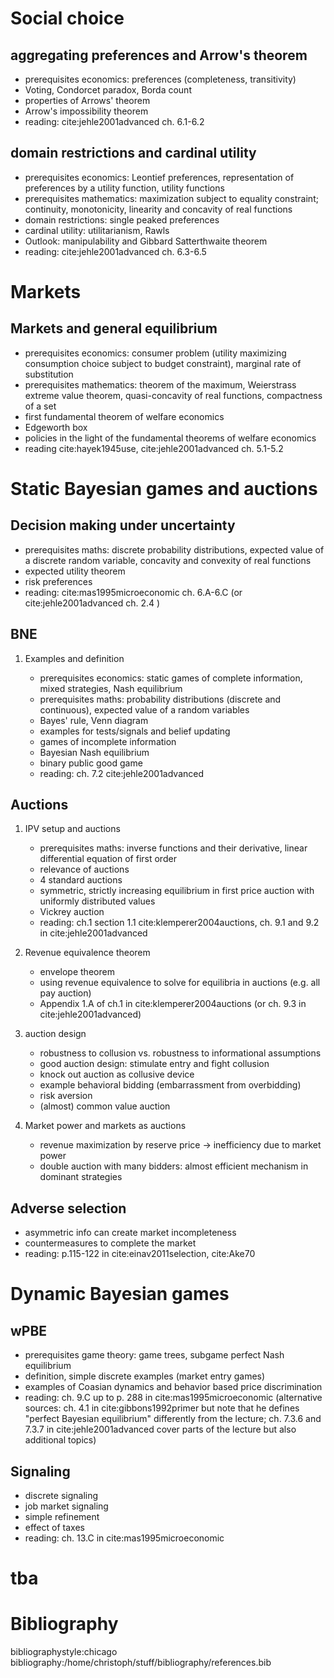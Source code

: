 #+Options: toc:nil H:2
#+Latex_Header: \usepackage{natbib}

* Social choice
** aggregating preferences and Arrow's theorem
   - prerequisites economics: preferences (completeness, transitivity) 
   - Voting, Condorcet paradox, Borda count
   - properties of Arrows' theorem
   - Arrow's impossibility theorem
   - reading: cite:jehle2001advanced ch. 6.1-6.2

**  domain restrictions and cardinal utility
   - prerequisites economics:  Leontief preferences, representation of preferences by a utility function, utility functions
   - prerequisites mathematics: maximization subject to equality constraint; continuity, monotonicity, linearity and concavity of real functions  
   - domain restrictions: single peaked preferences  
   - cardinal utility: utilitarianism, Rawls
   - Outlook: manipulability and Gibbard Satterthwaite theorem
   - reading: cite:jehle2001advanced ch. 6.3-6.5  

* Markets
** Markets and general equilibrium
    - prerequisites economics: consumer problem (utility maximizing consumption choice subject to budget constraint), marginal rate of substitution
    - prerequisites mathematics:  theorem of the maximum, Weierstrass extreme value theorem, quasi-concavity of real functions, compactness of a set
    - first fundamental theorem of welfare economics
    - Edgeworth box    
    - policies in the light of the fundamental theorems of welfare economics
    - reading cite:hayek1945use, cite:jehle2001advanced ch. 5.1-5.2      

* Static Bayesian games and auctions

** Decision making under uncertainty
    - prerequisites maths: discrete probability distributions, expected value of a discrete random variable, concavity and convexity of real functions  
    - expected utility theorem
    - risk preferences
    - reading: cite:mas1995microeconomic ch. 6.A-6.C (or cite:jehle2001advanced ch. 2.4 )
  
** BNE
*** Examples and definition
    - prerequisites economics: static games of complete information, mixed strategies, Nash equilibrium
    - prerequisites maths: probability distributions (discrete and continuous), expected value of a random variables
    - Bayes' rule, Venn diagram
    - examples for tests/signals and belief updating
    - games of incomplete information
    - Bayesian Nash equilibrium
    - binary public good game
    - reading: ch. 7.2 cite:jehle2001advanced
** Auctions
*** IPV setup and auctions
    - prerequisites maths: inverse functions and their derivative, linear differential equation of first order
    - relevance of auctions 
    - 4 standard auctions  
    - symmetric, strictly increasing equilibrium in first price auction with uniformly distributed values
    - Vickrey auction
    - reading: ch.1 section 1.1 cite:klemperer2004auctions, ch. 9.1 and 9.2 in cite:jehle2001advanced
*** Revenue equivalence theorem
    - envelope theorem
    - using revenue equivalence to solve for equilibria in auctions (e.g. all pay auction)
    - Appendix 1.A of ch.1  in cite:klemperer2004auctions (or ch. 9.3 in cite:jehle2001advanced)
*** auction design
    - robustness to collusion vs. robustness to informational assumptions 
    - good auction design: stimulate entry and fight collusion
    - knock out auction as collusive device
    - example behavioral bidding (embarrassment from overbidding)
    - risk aversion
    - (almost) common value auction
*** Market power and markets as auctions
    - revenue maximization by reserve price -> inefficiency due to market power
    - double auction with many bidders: almost efficient mechanism in dominant strategies

** Adverse selection
    - asymmetric info can create market incompleteness
    - countermeasures to complete the market 
    - reading:  p.115-122 in cite:einav2011selection, cite:Ake70       
* Dynamic Bayesian games
** wPBE
   - prerequisites game theory: game trees, subgame perfect Nash equilibrium
   - definition, simple discrete examples (market entry games)
   - examples of Coasian dynamics and behavior based price discrimination
   - reading: ch. 9.C up to p. 288 in cite:mas1995microeconomic (alternative sources: ch. 4.1 in cite:gibbons1992primer but note that he defines "perfect Bayesian equilibrium" differently from the lecture; ch. 7.3.6 and 7.3.7 in cite:jehle2001advanced cover parts of the lecture but also additional topics)

** Signaling
   - discrete signaling
   - job market signaling
   - simple refinement
   - effect of taxes
   - reading: ch. 13.C in cite:mas1995microeconomic

* tba
  
# * Principal agent problems 
# ** Moral hazard
#   - incentivizing a worker
#     - risk neutrality leads to selling the firm
#     - risk aversion trade-off
#     - discussion whether markets with many agents would resolve inefficiency (insurance, moral hazard etc.)
# ** Screening with 2-types (maybe skip as nothing economically after auctions)
#   - information rent
#   - distortion of low type's contract to extract rent  

# * Matching 
# ** Deferred Acceptance
#   - marriage market
#   - stability
#   - efficiency vs. stability  

# * Books
#  - G.A. Jehle and P.J. Reny, "Advanced Microeconomic Theory", Pearson 2011
#  - P. Klemperer, "Auctions: Theory and Practice", Princeton 2004, https://doi.org/10.1515/9780691186290
#  - A. Mas-Colell, M.D. Whinston and J.R. Green, "Microeconomic Theory", Oxford University Press 1995

* Bibliography
bibliographystyle:chicago
bibliography:/home/christoph/stuff/bibliography/references.bib


